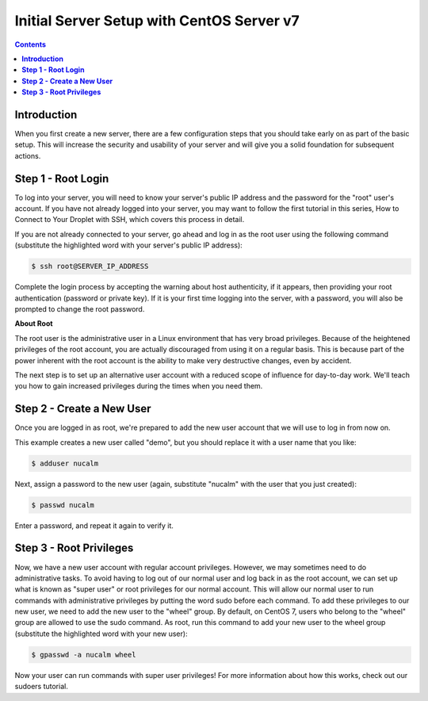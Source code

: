 **********************************************
**Initial Server Setup with CentOS Server v7**
**********************************************

.. contents::

**Introduction**
****************

When you first create a new server, there are a few configuration steps that you should take early on as part of the basic setup. This will increase the security and usability of your server and will give you a solid foundation for subsequent actions.

**Step 1 - Root Login**
***********************

To log into your server, you will need to know your server's public IP address and the password for the "root" user's account. If you have not already logged into your server, you may want to follow the first tutorial in this series, How to Connect to Your Droplet with SSH, which covers this process in detail.

If you are not already connected to your server, go ahead and log in as the root user using the following command (substitute the highlighted word with your server's public IP address):

.. code-block:: bash 
  
  $ ssh root@SERVER_IP_ADDRESS
  
Complete the login process by accepting the warning about host authenticity, if it appears, then providing your root authentication (password or private key). If it is your first time logging into the server, with a password, you will also be prompted to change the root password.

**About Root**

The root user is the administrative user in a Linux environment that has very broad privileges. Because of the heightened privileges of the root account, you are actually discouraged from using it on a regular basis. This is because part of the power inherent with the root account is the ability to make very destructive changes, even by accident.

The next step is to set up an alternative user account with a reduced scope of influence for day-to-day work. We'll teach you how to gain increased privileges during the times when you need them.

**Step 2 - Create a New User**
********************************

Once you are logged in as root, we're prepared to add the new user account that we will use to log in from now on.

This example creates a new user called "demo", but you should replace it with a user name that you like:

.. code-block:: bash 
  
  $ adduser nucalm

Next, assign a password to the new user (again, substitute "nucalm" with the user that you just created):

.. code-block:: bash 
  
  $ passwd nucalm

Enter a password, and repeat it again to verify it.

**Step 3 - Root Privileges**
********************************

Now, we have a new user account with regular account privileges. However, we may sometimes need to do administrative tasks. To avoid having to log out of our normal user and log back in as the root account, we can set up what is known as "super user" or root privileges for our normal account. This will allow our normal user to run commands with administrative privileges by putting the word sudo before each command.
To add these privileges to our new user, we need to add the new user to the "wheel" group. By default, on CentOS 7, users who belong to the "wheel" group are allowed to use the sudo command.
As root, run this command to add your new user to the wheel group (substitute the highlighted word with your new user):

.. code-block:: bash 
  
  $ gpasswd -a nucalm wheel

Now your user can run commands with super user privileges! For more information about how this works, check out our sudoers tutorial.
